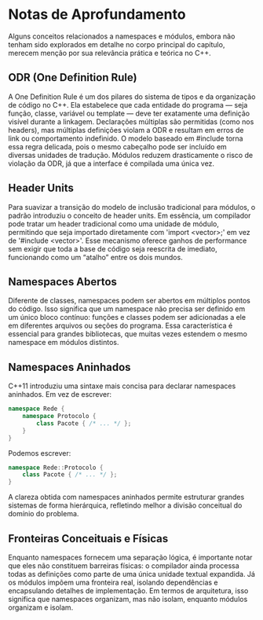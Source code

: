 * Notas de Aprofundamento

Alguns conceitos relacionados a namespaces e módulos, embora não tenham sido explorados em detalhe no corpo principal do capítulo, merecem menção por sua relevância prática e teórica no C++.

** ODR (One Definition Rule)

A One Definition Rule é um dos pilares do sistema de tipos e da organização de código no C++. Ela estabelece que cada entidade do programa — seja função, classe, variável ou template — deve ter exatamente uma definição visível durante a linkagem. Declarações múltiplas são permitidas (como nos headers), mas múltiplas definições violam a ODR e resultam em erros de link ou comportamento indefinido. O modelo baseado em #include torna essa regra delicada, pois o mesmo cabeçalho pode ser incluído em diversas unidades de tradução. Módulos reduzem drasticamente o risco de violação da ODR, já que a interface é compilada uma única vez.

** Header Units

Para suavizar a transição do modelo de inclusão tradicional para módulos, o padrão introduziu o conceito de header units. Em essência, um compilador pode tratar um header tradicional como uma unidade de módulo, permitindo que seja importado diretamente com 'import <vector>;' em vez de '#include <vector>'. Esse mecanismo oferece ganhos de performance sem exigir que toda a base de código seja reescrita de imediato, funcionando como um “atalho” entre os dois mundos.

** Namespaces Abertos

Diferente de classes, namespaces podem ser abertos em múltiplos pontos do código. Isso significa que um namespace não precisa ser definido em um único bloco contínuo: funções e classes podem ser adicionadas a ele em diferentes arquivos ou seções do programa. Essa característica é essencial para grandes bibliotecas, que muitas vezes estendem o mesmo namespace em módulos distintos.

** Namespaces Aninhados

C++11 introduziu uma sintaxe mais concisa para declarar namespaces aninhados. Em vez de escrever:

#+begin_src cpp
namespace Rede {
    namespace Protocolo {
        class Pacote { /* ... */ };
    }
}
#+end_src

Podemos escrever:

#+begin_src cpp
namespace Rede::Protocolo {
    class Pacote { /* ... */ };
}
#+end_src 

A clareza obtida com namespaces aninhados permite estruturar grandes sistemas de forma hierárquica, refletindo melhor a divisão conceitual do domínio do problema.

** Fronteiras Conceituais e Físicas

Enquanto namespaces fornecem uma separação lógica, é importante notar que eles não constituem barreiras físicas: o compilador ainda processa todas as definições como parte de uma única unidade textual expandida. Já os módulos impõem uma fronteira real, isolando dependências e encapsulando detalhes de implementação. Em termos de arquitetura, isso significa que namespaces organizam, mas não isolam, enquanto módulos organizam e isolam.
